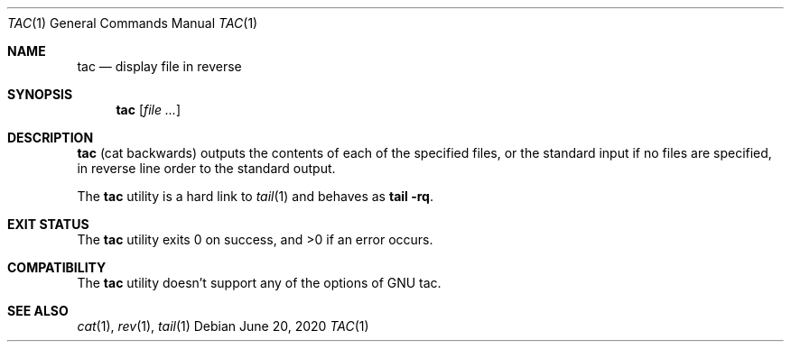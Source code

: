 .\"	$NetBSD: tac.1,v 1.2 2017/10/01 22:35:23 kre Exp $
.\"
.\" Copyright (c) 2017 The NetBSD Foundation, Inc.
.\" All rights reserved.
.\"
.\" This code is derived from software contributed to The NetBSD Foundation
.\" by Maya Rashish.
.\"
.\" Redistribution and use in source and binary forms, with or without
.\" modification, are permitted provided that the following conditions
.\" are met:
.\"
.\" 1. Redistributions of source code must retain the above copyright
.\"    notice, this list of conditions and the following disclaimer.
.\" 2. Redistributions in binary form must reproduce the above copyright
.\"    notice, this list of conditions and the following disclaimer in
.\"    the documentation and/or other materials provided with the
.\"    distribution.
.\"
.\" THIS SOFTWARE IS PROVIDED BY THE COPYRIGHT HOLDERS AND CONTRIBUTORS
.\" ``AS IS'' AND ANY EXPRESS OR IMPLIED WARRANTIES, INCLUDING, BUT NOT
.\" LIMITED TO, THE IMPLIED WARRANTIES OF MERCHANTABILITY AND FITNESS
.\" FOR A PARTICULAR PURPOSE ARE DISCLAIMED.  IN NO EVENT SHALL THE
.\" COPYRIGHT HOLDERS OR CONTRIBUTORS BE LIABLE FOR ANY DIRECT, INDIRECT,
.\" INCIDENTAL, SPECIAL, EXEMPLARY OR CONSEQUENTIAL DAMAGES (INCLUDING,
.\" BUT NOT LIMITED TO, PROCUREMENT OF SUBSTITUTE GOODS OR SERVICES;
.\" LOSS OF USE, DATA, OR PROFITS; OR BUSINESS INTERRUPTION) HOWEVER CAUSED
.\" AND ON ANY THEORY OF LIABILITY, WHETHER IN CONTRACT, STRICT LIABILITY,
.\" OR TORT (INCLUDING NEGLIGENCE OR OTHERWISE) ARISING IN ANY WAY OUT
.\" OF THE USE OF THIS SOFTWARE, EVEN IF ADVISED OF THE POSSIBILITY OF
.\" SUCH DAMAGE.
.\"
.Dd June 20, 2020
.Dt TAC 1
.Os
.Sh NAME
.Nm tac
.Nd display file in reverse
.Sh SYNOPSIS
.Nm
.Op Ar file ...
.Sh DESCRIPTION
.Nm
.Pq cat backwards
outputs the contents of each of the specified files,
or the standard input if no files are specified,
in reverse line order to the standard output.
.Pp
The
.Nm
utility is a hard link to
.Xr tail 1
and behaves as
.Nm tail Fl rq .
.Sh EXIT STATUS
.Ex -std tac
.Sh COMPATIBILITY
The
.Nm
utility doesn't support any of the options of GNU tac.
.Sh SEE ALSO
.Xr cat 1 ,
.Xr rev 1 ,
.Xr tail 1
